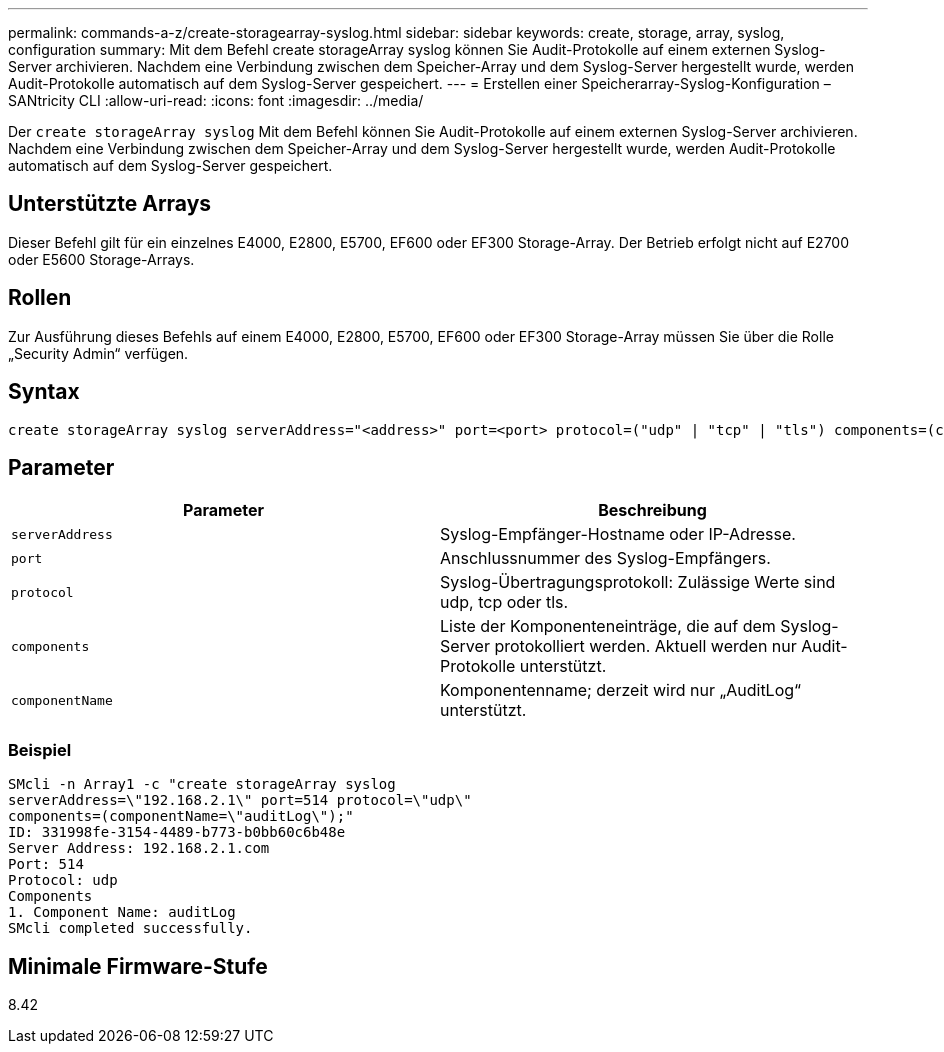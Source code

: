 ---
permalink: commands-a-z/create-storagearray-syslog.html 
sidebar: sidebar 
keywords: create, storage, array, syslog, configuration 
summary: Mit dem Befehl create storageArray syslog können Sie Audit-Protokolle auf einem externen Syslog-Server archivieren. Nachdem eine Verbindung zwischen dem Speicher-Array und dem Syslog-Server hergestellt wurde, werden Audit-Protokolle automatisch auf dem Syslog-Server gespeichert. 
---
= Erstellen einer Speicherarray-Syslog-Konfiguration – SANtricity CLI
:allow-uri-read: 
:icons: font
:imagesdir: ../media/


[role="lead"]
Der `create storageArray syslog` Mit dem Befehl können Sie Audit-Protokolle auf einem externen Syslog-Server archivieren. Nachdem eine Verbindung zwischen dem Speicher-Array und dem Syslog-Server hergestellt wurde, werden Audit-Protokolle automatisch auf dem Syslog-Server gespeichert.



== Unterstützte Arrays

Dieser Befehl gilt für ein einzelnes E4000, E2800, E5700, EF600 oder EF300 Storage-Array. Der Betrieb erfolgt nicht auf E2700 oder E5600 Storage-Arrays.



== Rollen

Zur Ausführung dieses Befehls auf einem E4000, E2800, E5700, EF600 oder EF300 Storage-Array müssen Sie über die Rolle „Security Admin“ verfügen.



== Syntax

[source, cli]
----
create storageArray syslog serverAddress="<address>" port=<port> protocol=("udp" | "tcp" | "tls") components=(componentName=("auditLog") ...)
----


== Parameter

|===
| Parameter | Beschreibung 


 a| 
`serverAddress`
 a| 
Syslog-Empfänger-Hostname oder IP-Adresse.



 a| 
`port`
 a| 
Anschlussnummer des Syslog-Empfängers.



 a| 
`protocol`
 a| 
Syslog-Übertragungsprotokoll: Zulässige Werte sind udp, tcp oder tls.



 a| 
`components`
 a| 
Liste der Komponenteneinträge, die auf dem Syslog-Server protokolliert werden. Aktuell werden nur Audit-Protokolle unterstützt.



 a| 
`componentName`
 a| 
Komponentenname; derzeit wird nur „AuditLog“ unterstützt.

|===


=== Beispiel

[listing]
----
SMcli -n Array1 -c "create storageArray syslog
serverAddress=\"192.168.2.1\" port=514 protocol=\"udp\"
components=(componentName=\"auditLog\");"
ID: 331998fe-3154-4489-b773-b0bb60c6b48e
Server Address: 192.168.2.1.com
Port: 514
Protocol: udp
Components
1. Component Name: auditLog
SMcli completed successfully.
----


== Minimale Firmware-Stufe

8.42
